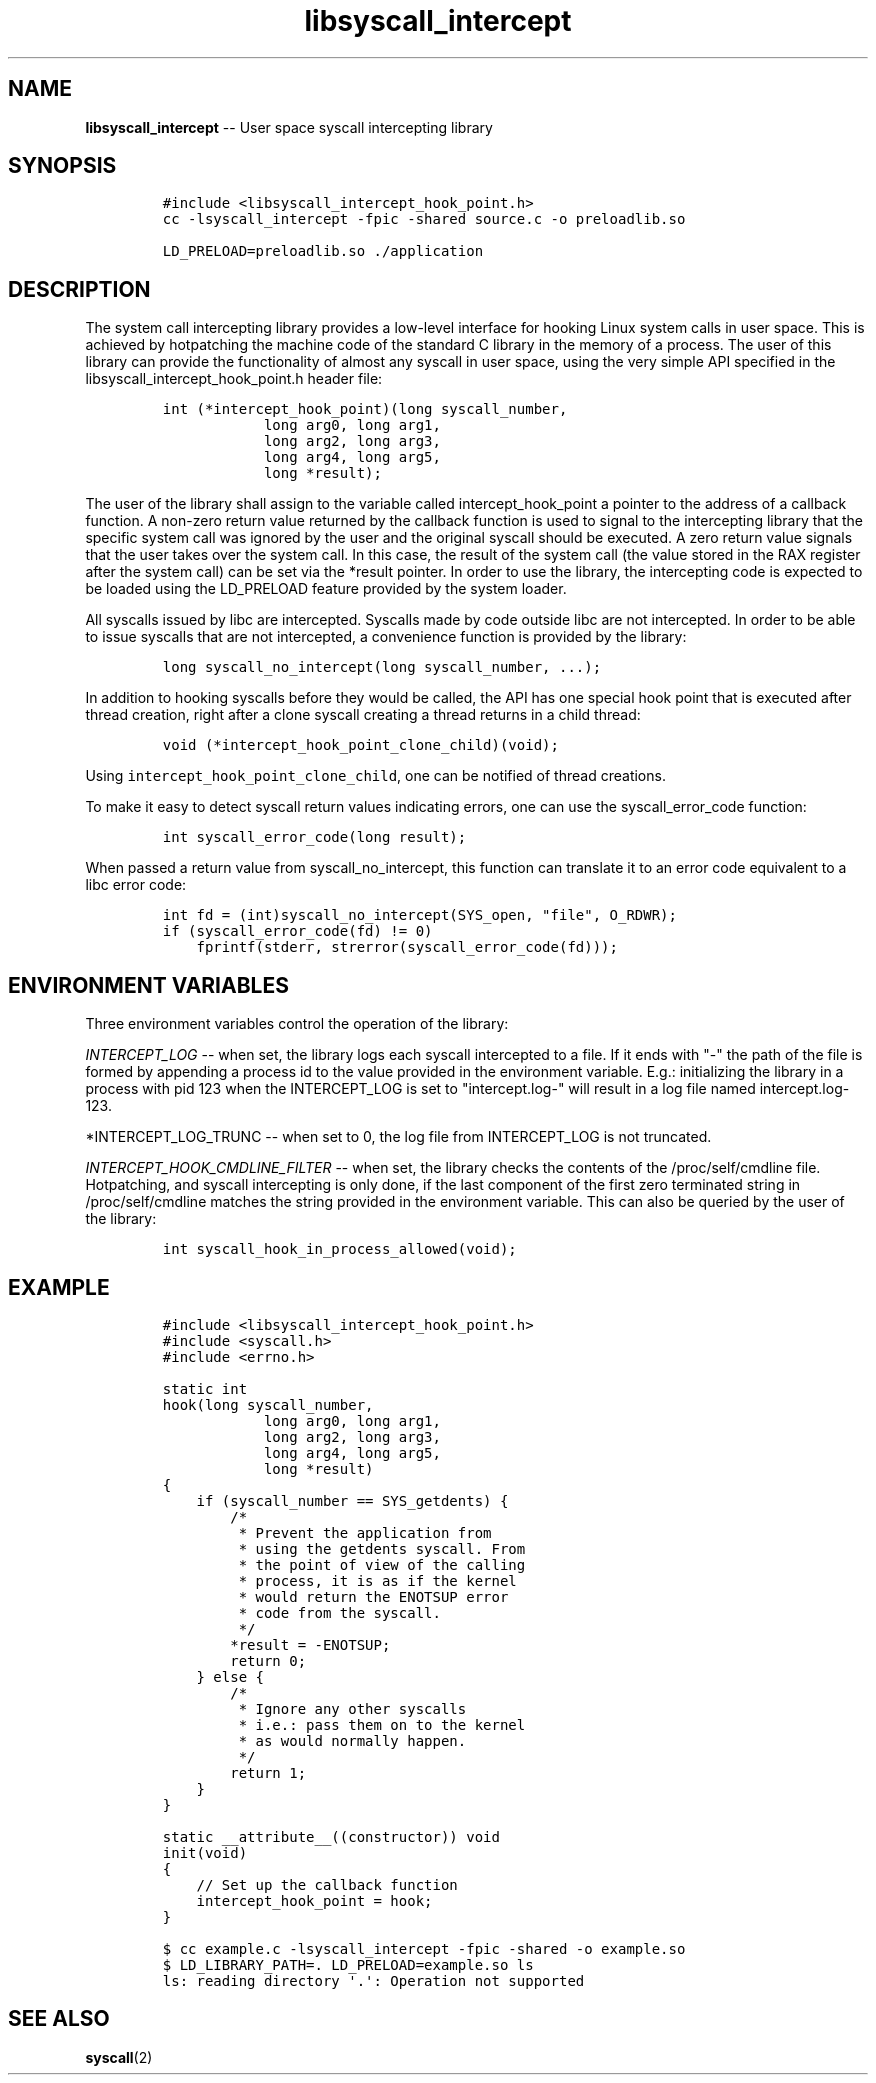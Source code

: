 .\" Automatically generated by Pandoc 1.17.2
.\"
.TH "libsyscall_intercept" "3" "syscall_intercept API version 0.1.0" "" "" ""
.hy
.\" Copyright 2016-2017, Intel Corporation
.\"
.\" Redistribution and use in source and binary forms, with or without
.\" modification, are permitted provided that the following conditions
.\" are met:
.\"
.\"     * Redistributions of source code must retain the above copyright
.\"       notice, this list of conditions and the following disclaimer.
.\"
.\"     * Redistributions in binary form must reproduce the above copyright
.\"       notice, this list of conditions and the following disclaimer in
.\"       the documentation and/or other materials provided with the
.\"       distribution.
.\"
.\"     * Neither the name of the copyright holder nor the names of its
.\"       contributors may be used to endorse or promote products derived
.\"       from this software without specific prior written permission.
.\"
.\" THIS SOFTWARE IS PROVIDED BY THE COPYRIGHT HOLDERS AND CONTRIBUTORS
.\" "AS IS" AND ANY EXPRESS OR IMPLIED WARRANTIES, INCLUDING, BUT NOT
.\" LIMITED TO, THE IMPLIED WARRANTIES OF MERCHANTABILITY AND FITNESS FOR
.\" A PARTICULAR PURPOSE ARE DISCLAIMED. IN NO EVENT SHALL THE COPYRIGHT
.\" OWNER OR CONTRIBUTORS BE LIABLE FOR ANY DIRECT, INDIRECT, INCIDENTAL,
.\" SPECIAL, EXEMPLARY, OR CONSEQUENTIAL DAMAGES (INCLUDING, BUT NOT
.\" LIMITED TO, PROCUREMENT OF SUBSTITUTE GOODS OR SERVICES; LOSS OF USE,
.\" DATA, OR PROFITS; OR BUSINESS INTERRUPTION) HOWEVER CAUSED AND ON ANY
.\" THEORY OF LIABILITY, WHETHER IN CONTRACT, STRICT LIABILITY, OR TORT
.\" (INCLUDING NEGLIGENCE OR OTHERWISE) ARISING IN ANY WAY OUT OF THE USE
.\" OF THIS SOFTWARE, EVEN IF ADVISED OF THE POSSIBILITY OF SUCH DAMAGE.
.SH NAME
.PP
\f[B]libsyscall_intercept\f[] \-\- User space syscall intercepting
library
.SH SYNOPSIS
.IP
.nf
\f[C]
#include\ <libsyscall_intercept_hook_point.h>
\f[]
.fi
.IP
.nf
\f[C]
cc\ \-lsyscall_intercept\ \-fpic\ \-shared\ source.c\ \-o\ preloadlib.so

LD_PRELOAD=preloadlib.so\ ./application
\f[]
.fi
.SH DESCRIPTION
.PP
The system call intercepting library provides a low\-level interface for
hooking Linux system calls in user space.
This is achieved by hotpatching the machine code of the standard C
library in the memory of a process.
The user of this library can provide the functionality of almost any
syscall in user space, using the very simple API specified in the
libsyscall_intercept_hook_point.h header file:
.IP
.nf
\f[C]
int\ (*intercept_hook_point)(long\ syscall_number,
\ \ \ \ \ \ \ \ \ \ \ \ long\ arg0,\ long\ arg1,
\ \ \ \ \ \ \ \ \ \ \ \ long\ arg2,\ long\ arg3,
\ \ \ \ \ \ \ \ \ \ \ \ long\ arg4,\ long\ arg5,
\ \ \ \ \ \ \ \ \ \ \ \ long\ *result);
\f[]
.fi
.PP
The user of the library shall assign to the variable called
intercept_hook_point a pointer to the address of a callback function.
A non\-zero return value returned by the callback function is used to
signal to the intercepting library that the specific system call was
ignored by the user and the original syscall should be executed.
A zero return value signals that the user takes over the system call.
In this case, the result of the system call (the value stored in the RAX
register after the system call) can be set via the *result pointer.
In order to use the library, the intercepting code is expected to be
loaded using the LD_PRELOAD feature provided by the system loader.
.PP
All syscalls issued by libc are intercepted.
Syscalls made by code outside libc are not intercepted.
In order to be able to issue syscalls that are not intercepted, a
convenience function is provided by the library:
.IP
.nf
\f[C]
long\ syscall_no_intercept(long\ syscall_number,\ ...);
\f[]
.fi
.PP
In addition to hooking syscalls before they would be called, the API has
one special hook point that is executed after thread creation, right
after a clone syscall creating a thread returns in a child thread:
.IP
.nf
\f[C]
void\ (*intercept_hook_point_clone_child)(void);
\f[]
.fi
.PP
Using \f[C]intercept_hook_point_clone_child\f[], one can be notified of
thread creations.
.PP
To make it easy to detect syscall return values indicating errors, one
can use the syscall_error_code function:
.IP
.nf
\f[C]
int\ syscall_error_code(long\ result);
\f[]
.fi
.PP
When passed a return value from syscall_no_intercept, this function can
translate it to an error code equivalent to a libc error code:
.IP
.nf
\f[C]
int\ fd\ =\ (int)syscall_no_intercept(SYS_open,\ "file",\ O_RDWR);
if\ (syscall_error_code(fd)\ !=\ 0)
\ \ \ \ fprintf(stderr,\ strerror(syscall_error_code(fd)));
\f[]
.fi
.SH ENVIRONMENT VARIABLES
.PP
Three environment variables control the operation of the library:
.PP
\f[I]INTERCEPT_LOG\f[] \-\- when set, the library logs each syscall
intercepted to a file.
If it ends with "\-" the path of the file is formed by appending a
process id to the value provided in the environment variable.
E.g.: initializing the library in a process with pid 123 when the
INTERCEPT_LOG is set to "intercept.log\-" will result in a log file
named intercept.log\-123.
.PP
*INTERCEPT_LOG_TRUNC \-\- when set to 0, the log file from INTERCEPT_LOG
is not truncated.
.PP
\f[I]INTERCEPT_HOOK_CMDLINE_FILTER\f[] \-\- when set, the library checks
the contents of the /proc/self/cmdline file.
Hotpatching, and syscall intercepting is only done, if the last
component of the first zero terminated string in /proc/self/cmdline
matches the string provided in the environment variable.
This can also be queried by the user of the library:
.IP
.nf
\f[C]
int\ syscall_hook_in_process_allowed(void);
\f[]
.fi
.SH EXAMPLE
.IP
.nf
\f[C]
#include\ <libsyscall_intercept_hook_point.h>
#include\ <syscall.h>
#include\ <errno.h>

static\ int
hook(long\ syscall_number,
\ \ \ \ \ \ \ \ \ \ \ \ long\ arg0,\ long\ arg1,
\ \ \ \ \ \ \ \ \ \ \ \ long\ arg2,\ long\ arg3,
\ \ \ \ \ \ \ \ \ \ \ \ long\ arg4,\ long\ arg5,
\ \ \ \ \ \ \ \ \ \ \ \ long\ *result)
{
\ \ \ \ if\ (syscall_number\ ==\ SYS_getdents)\ {
\ \ \ \ \ \ \ \ /*
\ \ \ \ \ \ \ \ \ *\ Prevent\ the\ application\ from
\ \ \ \ \ \ \ \ \ *\ using\ the\ getdents\ syscall.\ From
\ \ \ \ \ \ \ \ \ *\ the\ point\ of\ view\ of\ the\ calling
\ \ \ \ \ \ \ \ \ *\ process,\ it\ is\ as\ if\ the\ kernel
\ \ \ \ \ \ \ \ \ *\ would\ return\ the\ ENOTSUP\ error
\ \ \ \ \ \ \ \ \ *\ code\ from\ the\ syscall.
\ \ \ \ \ \ \ \ \ */
\ \ \ \ \ \ \ \ *result\ =\ \-ENOTSUP;
\ \ \ \ \ \ \ \ return\ 0;
\ \ \ \ }\ else\ {
\ \ \ \ \ \ \ \ /*
\ \ \ \ \ \ \ \ \ *\ Ignore\ any\ other\ syscalls
\ \ \ \ \ \ \ \ \ *\ i.e.:\ pass\ them\ on\ to\ the\ kernel
\ \ \ \ \ \ \ \ \ *\ as\ would\ normally\ happen.
\ \ \ \ \ \ \ \ \ */
\ \ \ \ \ \ \ \ return\ 1;
\ \ \ \ }
}

static\ __attribute__((constructor))\ void
init(void)
{
\ \ \ \ //\ Set\ up\ the\ callback\ function
\ \ \ \ intercept_hook_point\ =\ hook;
}
\f[]
.fi
.IP
.nf
\f[C]
$\ cc\ example.c\ \-lsyscall_intercept\ \-fpic\ \-shared\ \-o\ example.so
$\ LD_LIBRARY_PATH=.\ LD_PRELOAD=example.so\ ls
ls:\ reading\ directory\ \[aq].\[aq]:\ Operation\ not\ supported
\f[]
.fi
.SH SEE ALSO
.PP
\f[B]syscall\f[](2)
